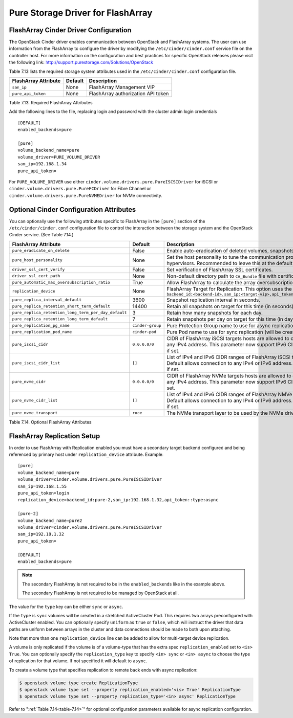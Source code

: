 .. _flasharray_conf:

Pure Storage Driver for FlashArray
==================================

FlashArray Cinder Driver Configuration
--------------------------------------

The OpenStack Cinder driver enables communication between OpenStack
and FlashArray systems. The user can use information from
the FlashArray to configure the driver by modifying the
``/etc/cinder/cinder.conf`` service file on the controller host.
For more information on the configuration and best practices for 
specific OpenStack releases please visit
the following link: http://support.purestorage.com/Solutions/OpenStack

Table 7.13 lists the required storage system attributes used in the
``/etc/cinder/cinder.conf`` configuration file.

.. _table-7.13:

+--------------------------------------+----------------------------+---------------------------------------------+
| FlashArray Attribute                 | Default                    | Description                                 |
+======================================+============================+=============================================+
| ``san_ip``                           | None                       | FlashArray Management VIP                   |
+--------------------------------------+----------------------------+---------------------------------------------+
| ``pure_api_token``                   | None                       | FlashArray authorization API token          |
+--------------------------------------+----------------------------+---------------------------------------------+

Table 7.13. Required FlashArray Attributes

Add the following lines to the file, replacing login and password with
the cluster admin login credentials

::


    [DEFAULT]
    enabled_backends=pure

    [pure]
    volume_backend_name=pure
    volume_driver=PURE_VOLUME_DRIVER
    san_ip=192.168.1.34
    pure_api_token=

For ``PURE_VOLUME_DRIVER`` use either ``cinder.volume.drivers.pure.PureISCSIDriver`` for iSCSI or
``cinder.volume.drivers.pure.PureFCDriver`` for Fibre Channel or
``cinder.volume.drivers.pure.PureNVMEDriver`` for NVMe connectivity.

Optional Cinder Configuration Attributes
----------------------------------------
You can optionally use the following attributes specific to FlashArray
in the ``[pure]`` section of the ``/etc/cinder/cinder.conf``
configuration file to control the interaction between the storage
system and the OpenStack Cinder service. (See Table 7.14.)

.. _table-7.14:

+------------------------------------------------------+----------------------------+-----------------------------------------------------------------------------------------------------------------------------------------------------------------------------------------------------------------+
| FlashArray Attribute                                 | Default                    | Description                                                                                                                                                                                                     |
+======================================================+============================+=================================================================================================================================================================================================================+
| ``pure_eradicate_on_delete``                         | False                      | Enable auto-eradication of deleted volumes, snapshots and consistency groups on deletion.                                                                                                                       |
+------------------------------------------------------+----------------------------+-----------------------------------------------------------------------------------------------------------------------------------------------------------------------------------------------------------------+
| ``pure_host_personality``                            | None                       | Set the host personality to tune the communication protocol between the FlashArray and the hypervisors. Recommended to leave this at the default setting.                                                       |
+------------------------------------------------------+----------------------------+-----------------------------------------------------------------------------------------------------------------------------------------------------------------------------------------------------------------+
| ``driver_ssl_cert_verify``                           | False                      | Set verification of FlashArray SSL certificates.                                                                                                                                                                |
+------------------------------------------------------+----------------------------+-----------------------------------------------------------------------------------------------------------------------------------------------------------------------------------------------------------------+
| ``driver_ssl_cert_path``                             | None                       | Non-default directory path to ``CA_Bundle`` file with certificates of trusted CAs.                                                                                                                              |
+------------------------------------------------------+----------------------------+-----------------------------------------------------------------------------------------------------------------------------------------------------------------------------------------------------------------+
| ``pure_automatic_max_oversubscription_ratio``        | True                       | Allow FlashArray to calculate the array oversubscription ratio.                                                                                                                                                 |
+------------------------------------------------------+----------------------------+-----------------------------------------------------------------------------------------------------------------------------------------------------------------------------------------------------------------+
| ``replication_device``                               | None                       | FlashArray Target for Replication. This option uses the format ``backend_id:<backend-id>,san_ip:<target-vip>,api_token:<target-api-token>,type:<replication-type>``                                             |
+------------------------------------------------------+----------------------------+-----------------------------------------------------------------------------------------------------------------------------------------------------------------------------------------------------------------+
| ``pure_replica_interval_default``                    | 3600                       | Snapshot replication interval in seconds.                                                                                                                                                                       |
+------------------------------------------------------+----------------------------+-----------------------------------------------------------------------------------------------------------------------------------------------------------------------------------------------------------------+
| ``pure_replica_retention_short_term_default``        | 14400                      | Retain all snapshots on target for this time (in seconds).                                                                                                                                                      |
+------------------------------------------------------+----------------------------+-----------------------------------------------------------------------------------------------------------------------------------------------------------------------------------------------------------------+
| ``pure_replica_retention_long_term_per_day_default`` | 3                          | Retain how many snapshots for each day.                                                                                                                                                                         |
+------------------------------------------------------+----------------------------+-----------------------------------------------------------------------------------------------------------------------------------------------------------------------------------------------------------------+
| ``pure_replica_retention_long_term_default``         | 7                          | Retain snapshots per day on target for this time (in days).                                                                                                                                                     |
+------------------------------------------------------+----------------------------+-----------------------------------------------------------------------------------------------------------------------------------------------------------------------------------------------------------------+
| ``pure_replication_pg_name``                         | ``cinder-group``           | Pure Protection Group name to use for async replication (will be created if it does not exist).                                                                                                                 |
+------------------------------------------------------+----------------------------+-----------------------------------------------------------------------------------------------------------------------------------------------------------------------------------------------------------------+
| ``pure_replication_pod_name``                        | ``cinder-pod``             | Pure Pod name to use for sync replication (will be created if it does not exist).                                                                                                                               |
+------------------------------------------------------+----------------------------+-----------------------------------------------------------------------------------------------------------------------------------------------------------------------------------------------------------------+
| ``pure_iscsi_cidr``                                  | ``0.0.0.0/0``              | CIDR of FlashArray iSCSI targets hosts are allowed to connect to. Default will allow connection to any IPv4 address. This parameter now support IPv6 CIDRs. It is overriden by ``pure_iscsi_cidr_list`` if set. |
+------------------------------------------------------+----------------------------+-----------------------------------------------------------------------------------------------------------------------------------------------------------------------------------------------------------------+
| ``pure_iscsi_cidr_list``                             | ``[]``                     | List of IPv4 and IPv6 CIDR ranges of FlashArray iSCSI targets hosts are allowed to connect to. Default allows connection to any IPv4 or IPv6 address. This parameter supercedes ``pure_iscsi_cidr`` if set.     |
+------------------------------------------------------+----------------------------+-----------------------------------------------------------------------------------------------------------------------------------------------------------------------------------------------------------------+
| ``pure_nvme_cidr``                                   | ``0.0.0.0/0``              | CIDR of FlashArray NVMe targets hosts are allowed to connect to. Default will allow connection to any IPv4 address. This parameter now support IPv6 CIDRs. It is overriden by ``pure_nvme_cidr_list`` if set.   |
+------------------------------------------------------+----------------------------+-----------------------------------------------------------------------------------------------------------------------------------------------------------------------------------------------------------------+
| ``pure_nvme_cidr_list``                              | ``[]``                     | List of IPv4 and IPv6 CIDR ranges of FlashArray NMVe targets hosts are allowed to connect to. Default allows connection to any IPv4 or IPv6 address. This parameter supercedes ``pure_nvme_cidr`` if set.       |
+------------------------------------------------------+----------------------------+-----------------------------------------------------------------------------------------------------------------------------------------------------------------------------------------------------------------+
| ``pure_nvme_transport``                              | ``roce``                   | The NVMe transport layer to be used by the NVMe driver. This only supports RoCE at this time.                                                                                                                   |
+------------------------------------------------------+----------------------------+-----------------------------------------------------------------------------------------------------------------------------------------------------------------------------------------------------------------+

Table 7.14. Optional FlashArray Attributes

FlashArray Replication Setup
----------------------------

In order to use FlashArray with Replication enabled you must have a secondary
target backend configured and being referenced by primary host under
``replication_device`` attribute. Example:

::

    [pure]
    volume_backend_name=pure
    volume_driver=cinder.volume.drivers.pure.PureISCSIDriver
    san_ip=192.168.1.55
    pure_api_token=login
    replication_device=backend_id:pure-2,san_ip:192.168.1.32,api_token::type:async

    [pure-2]
    volume_backend_name=pure2
    volume_driver=cinder.volume.drivers.pure.PureISCSIDriver
    san_ip=192.18.1.32
    pure_api_token=

    [DEFAULT]
    enabled_backends=pure

.. note::

   The secondary FlashArray is not required to be in the ``enabled_backends``
   like in the example above.

   The secondary FlashArray is not required to be managed by OpenStack at all.

The value for the ``type`` key can be either ``sync`` or ``async``.

If the ``type`` is ``sync`` volumes will be created in a stretched ActiveCluster Pod. This
requires two arrays preconfigured with ActiveCluster enabled. You can
optionally specify ``uniform`` as ``true`` or ``false``, which will instruct
the driver that data paths are uniform between arrays in the cluster and data
connections should be made to both upon attaching.

Note that more than one ``replication_device`` line can be added to allow for
multi-target device replication.

A volume is only replicated if the volume is of a volume-type that has
the extra spec ``replication_enabled`` set to ``<is> True``. You can optionally
specify the ``replication_type`` key to specify ``<in> sync`` or ``<in> async``
to choose the type of replication for that volume. If not specified it will
default to ``async``.

To create a volume type that specifies replication to remote back ends with
async replication:

.. code-block:: console

   $ openstack volume type create ReplicationType
   $ openstack volume type set --property replication_enabled='<is> True' ReplicationType
   $ openstack volume type set --property replication_type='<in> async' ReplicationType

Refer to ":ref:`Table 7.14<table-7.14>`" for optional configuration parameters available
for async replication configuration.
